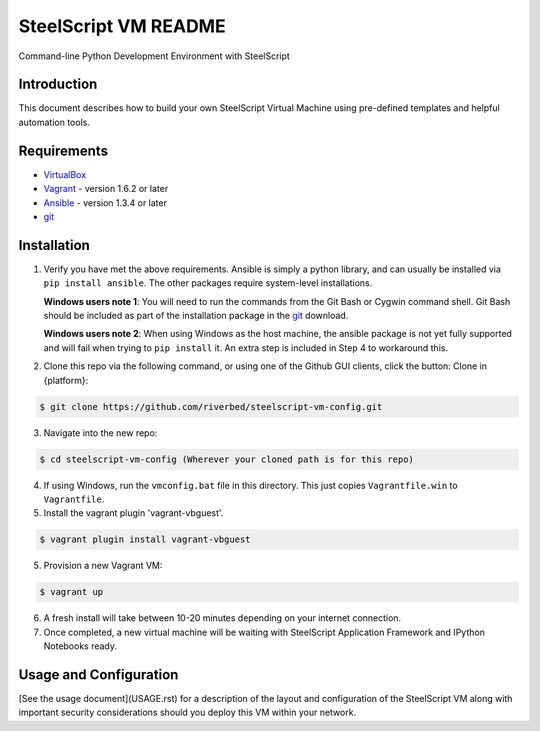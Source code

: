 SteelScript VM README
=====================

Command-line Python Development Environment with SteelScript



Introduction
------------

This document describes how to build your own SteelScript Virtual Machine
using pre-defined templates and helpful automation tools.


Requirements
------------

* `VirtualBox <http://www.virtualbox.org/>`_
* `Vagrant <http://www.vagrantup.com/>`_ - version 1.6.2 or later
* `Ansible <http://www.ansibleworks.com>`_ - version 1.3.4 or later
* `git <http://git-scm.com/downloads>`_

Installation
------------

1. Verify you have met the above requirements. Ansible is simply a python
   library, and can usually be installed via ``pip install ansible``.  The other
   packages require system-level installations.

   **Windows users note 1**: You will need to run the commands from the Git Bash
   or Cygwin command shell.  Git Bash should be included as part of the
   installation package in the `git <http://git-scm.com/downloads>`_ download.

   **Windows users note 2**: When using Windows as the host machine, the ansible package
   is not yet fully supported and will fail when trying to ``pip install`` it. An extra
   step is included in Step 4 to workaround this.

2. Clone this repo via the following command, or using one of the Github GUI
   clients, click the button: Clone in {platform}:

.. code-block:: console

        $ git clone https://github.com/riverbed/steelscript-vm-config.git

3. Navigate into the new repo:

.. code-block:: console

        $ cd steelscript-vm-config (Wherever your cloned path is for this repo)

4. If using Windows, run the ``vmconfig.bat`` file in this directory.  This just copies
   ``Vagrantfile.win`` to ``Vagrantfile``.

5. Install the vagrant plugin 'vagrant-vbguest'.

.. code-block:: console

        $ vagrant plugin install vagrant-vbguest

5. Provision a new Vagrant VM:

.. code-block:: console

        $ vagrant up

6. A fresh install will take between 10-20 minutes depending on your internet connection.

7. Once completed, a new virtual machine will be waiting with SteelScript
   Application Framework and IPython Notebooks ready.


Usage and Configuration
-----------------------

[See the usage document](USAGE.rst) for a description of the layout and
configuration of the SteelScript VM along with important security
considerations should you deploy this VM within your network.

